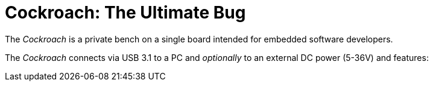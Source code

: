 Cockroach: The Ultimate Bug
===========================

The _Cockroach_ is a private bench on a single board intended for embedded software
developers.

The _Cockroach_ connects via USB 3.1 to a PC and _optionally_ to an external DC power (5-36V)
and features:
